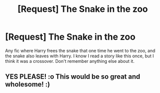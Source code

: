 #+TITLE: [Request] The Snake in the zoo

* [Request] The Snake in the zoo
:PROPERTIES:
:Author: Blade1301
:Score: 7
:DateUnix: 1598582743.0
:DateShort: 2020-Aug-28
:FlairText: Request
:END:
Any fic where Harry frees the snake that one time he went to the zoo, and the snake also leaves with Harry. I know I read a story like this once, but I think it was a crossover. Don't remember anything else about it.


** YES PLEASE! :o This would be so great and wholesome! :)
:PROPERTIES:
:Score: 1
:DateUnix: 1598603799.0
:DateShort: 2020-Aug-28
:END:
